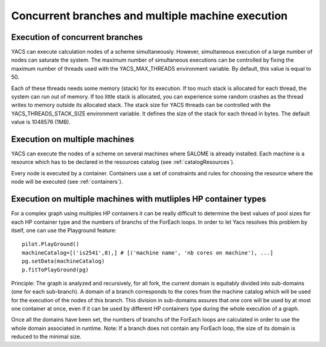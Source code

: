 .. _resource:

**************************************************
Concurrent branches and multiple machine execution
**************************************************

.. _concurrent:

Execution of concurrent branches
================================
YACS can execute calculation nodes of a scheme simultaneously.  
However, simultaneous execution of a large number of nodes can saturate the system.  
The maximum number of simultaneous executions can be controlled by fixing the maximum number of threads used with the 
YACS_MAX_THREADS environment variable. By default, this value is equal to 50.

Each of these threads needs some memory (stack) for its execution. If too much stack is allocated for each thread,
the system can run out of memory. If too little stack is allocated, you can experience some random crashes as the
thread writes to memory outside its allocated stack. The stack size for YACS threads can be controlled with the
YACS_THREADS_STACK_SIZE environment variable. It defines the size of the stack for each thread in bytes. The
default value is 1048576 (1MB).


.. _multi:

Execution on multiple machines
==============================
YACS can execute the nodes of a scheme on several machines where SALOME is
already installed.
Each machine is a resource which has to be declared in the resources catalog
(see :ref:`catalogResources`).

Every node is executed by a container.
Containers use a set of constraints and rules for choosing the resource where
the node will be executed (see :ref:`containers`).


Execution on multiple machines with mutliples HP container types
================================================================

For a complex graph using multiples HP containers it can be really difficult to determine the best values 
of pool sizes for each HP container type and the numbers of branchs of the ForEach loops. In order to let Yacs resolves 
this problem by itself, one can use the Playground feature: ::

   pilot.PlayGround()
   machineCatalog=[('is2541',8),] # [('machine name', 'nb cores on machine'), ...]
   pg.setData(machineCatalog)
   p.fitToPlayGround(pg)

Principle:
The graph is analyzed and recursively, for all fork, the current domain is equitably divided into sub-domains 
(one for each sub-branch). A domain of a branch corresponds to the cores from the machine catalog which will be used 
for the execution of the nodes of this branch. This division in sub-domains assures that one core will be used by at 
most one container at once, even if it can be used by different HP containers type during the whole execution of a graph.

Once all the domains have been set, the numbers of branchs of the ForEach loops are calculated in order to use the whole domain associated in runtime.
Note: If a branch does not contain any ForEach loop, the size of its domain is reduced to the minimal size.  
